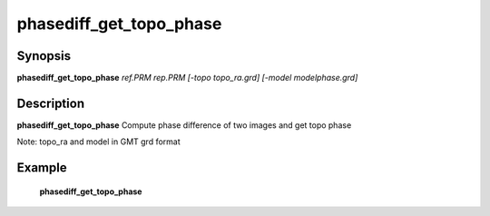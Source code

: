.. index:: ! phasediff_get_topo_phase

************      
phasediff_get_topo_phase
************      

Synopsis
--------
**phasediff_get_topo_phase** *ref.PRM rep.PRM [-topo topo_ra.grd] [-model modelphase.grd]*


Description
-----------
**phasediff_get_topo_phase** Compute phase difference of two images and get topo phase

Note: topo_ra and model in GMT grd format    

Example
-------
    **phasediff_get_topo_phase**



